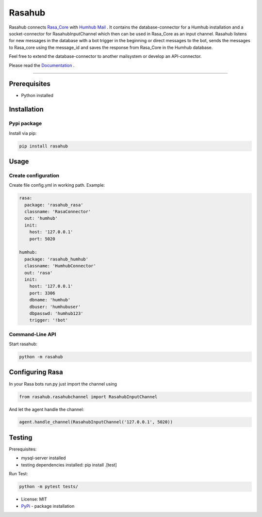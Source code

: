 =======
Rasahub
=======

.. image:: https://travis-ci.org/frommie/rasahub.svg?branch=master
    :target: https://travis-ci.org/frommie/rasahub

Rasahub connects `Rasa_Core`_ with `Humhub`_ `Mail`_ .
It contains the database-connector for a Humhub installation and a socket-connector
for RasahubInputChannel which then can be used in Rasa_Core as an input channel.
Rasahub listens for new messages in the database with a bot trigger in the beginning
or direct messages to the bot, sends the messages to Rasa_core using the message_id
and saves the response from Rasa_Core in the Humhub database.

Feel free to extend the database-connector to another mailsystem or develop an API-connector.

Please read the `Documentation`_ .

----

Prerequisites
=============

* Python installed

Installation
============

Pypi package
------------

Install via pip:

.. code-block:: bash

  pip install rasahub


Usage
=====

Create configuration
--------------------

Create file config.yml in working path. Example:

.. code-block:: yaml

  rasa:
    package: 'rasahub_rasa'
    classname: 'RasaConnector'
    out: 'humhub'
    init:
      host: '127.0.0.1'
      port: 5020

  humhub:
    package: 'rasahub_humhub'
    classname: 'HumhubConnector'
    out: 'rasa'
    init:
      host: '127.0.0.1'
      port: 3306
      dbname: 'humhub'
      dbuser: 'humhubuser'
      dbpasswd: 'humhub123'
      trigger: '!bot'


Command-Line API
----------------

Start rasahub:

.. code-block:: bash

  python -m rasahub



Configuring Rasa
================

In your Rasa bots run.py just import the channel using

.. code-block:: python

  from rasahub.rasahubchannel import RasahubInputChannel


And let the agent handle the channel:

.. code-block:: python

  agent.handle_channel(RasahubInputChannel('127.0.0.1', 5020))



Testing
=======

Prerequisites:

* mysql-server installed
* testing dependencies installed: pip install .[test]

Run Test:

.. code-block:: python

  python -m pytest tests/



* License: MIT
* `PyPi`_ - package installation

.. _Rasa_Core: https://github.com/RasaHQ/rasa_core
.. _Humhub: https://www.humhub.org/de/site/index
.. _Mail: https://github.com/humhub/humhub-modules-mail
.. _PyPi: https://pypi.python.org/pypi/rasahub
.. _Documentation: https://rasahub.readthedocs.io
